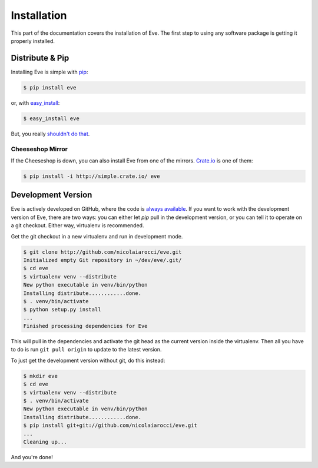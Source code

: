 .. _install:

Installation
============
This part of the documentation covers the installation of Eve. The first step
to using any software package is getting it properly installed.

Distribute & Pip
----------------
Installing Eve is simple with `pip <http://www.pip-installer.org/>`_:

.. code-block:: console

    $ pip install eve

or, with `easy_install <http://pypi.python.org/pypi/setuptools>`_:

.. code-block:: console

    $ easy_install eve

But, you really `shouldn't do that <http://www.pip-installer.org/en/latest/other-tools.html#pip-compared-to-easy-install>`_.

Cheeseshop Mirror
~~~~~~~~~~~~~~~~~
If the Cheeseshop is down, you can also install Eve from one of the mirrors.
`Crate.io <http://crate.io>`_ is one of them:

.. code-block:: console

    $ pip install -i http://simple.crate.io/ eve

Development Version
--------------------
Eve is actively developed on GitHub, where the code is `always available
<https://github.com/nicolaiarocci/eve>`_. If you want to work with the
development version of Eve, there are two ways: you can either let `pip` pull
in the development version, or you can tell it to operate on a git checkout.
Either way, virtualenv is recommended.

Get the git checkout in a new virtualenv and run in development mode.

.. code-block:: console

    $ git clone http://github.com/nicolaiarocci/eve.git
    Initialized empty Git repository in ~/dev/eve/.git/
    $ cd eve
    $ virtualenv venv --distribute
    New python executable in venv/bin/python
    Installing distribute............done.
    $ . venv/bin/activate
    $ python setup.py install
    ...
    Finished processing dependencies for Eve

This will pull in the dependencies and activate the git head as the current
version inside the virtualenv.  Then all you have to do is run ``git pull
origin`` to update to the latest version.

To just get the development version without git, do this instead:

.. code-block:: console

    $ mkdir eve
    $ cd eve
    $ virtualenv venv --distribute
    $ . venv/bin/activate
    New python executable in venv/bin/python
    Installing distribute............done.
    $ pip install git+git://github.com/nicolaiarocci/eve.git
    ...
    Cleaning up...

And you're done!
